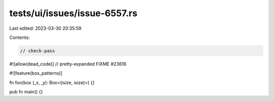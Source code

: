 tests/ui/issues/issue-6557.rs
=============================

Last edited: 2023-03-30 20:35:59

Contents:

.. code-block:: rs

    // check-pass
#![allow(dead_code)]
// pretty-expanded FIXME #23616

#![feature(box_patterns)]

fn foo(box (_x, _y): Box<(isize, isize)>) {}

pub fn main() {}


